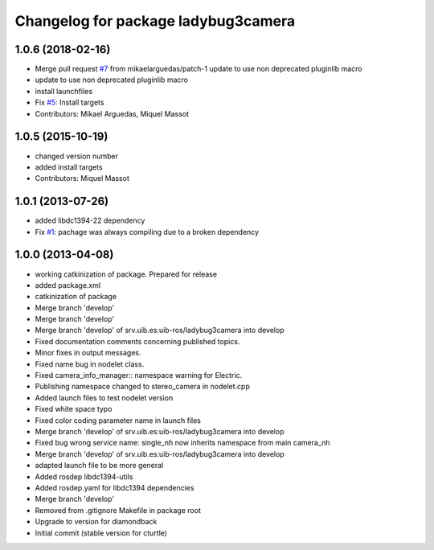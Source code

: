 ^^^^^^^^^^^^^^^^^^^^^^^^^^^^^^^^^^^^^^
Changelog for package ladybug3camera
^^^^^^^^^^^^^^^^^^^^^^^^^^^^^^^^^^^^^^

1.0.6 (2018-02-16)
------------------
* Merge pull request `#7 <https://github.com/srv/ladybug3camera/issues/7>`_ from mikaelarguedas/patch-1
  update to use non deprecated pluginlib macro
* update to use non deprecated pluginlib macro
* install launchfiles
* Fix `#5 <https://github.com/srv/ladybug3camera/issues/5>`_: Install targets
* Contributors: Mikael Arguedas, Miquel Massot

1.0.5 (2015-10-19)
------------------
* changed version number
* added install targets
* Contributors: Miquel Massot

1.0.1 (2013-07-26)
------------------

* added libdc1394-22 dependency
* Fix `#1 <https://github.com/srv/ladybug3camera/issues/1>`_: pachage was always compiling due to a broken dependency

1.0.0 (2013-04-08)
------------------
* working catkinization of package. Prepared for release
* added package.xml
* catkinization of package
* Merge branch 'develop'
* Merge branch 'develop'
* Merge branch 'develop' of srv.uib.es:uib-ros/ladybug3camera into develop
* Fixed documentation comments concerning published topics.
* Minor fixes in output messages.
* Fixed name bug in nodelet class.
* Fixed camera_info_manager:: namespace warning for Electric.
* Publishing namespace changed to stereo_camera in nodelet.cpp
* Added launch files to test nodelet version
* Fixed white space typo
* Fixed color coding parameter name in launch files
* Merge branch 'develop' of srv.uib.es:uib-ros/ladybug3camera into develop
* Fixed bug wrong service name: single_nh now inherits namespace from main camera_nh
* Merge branch 'develop' of srv.uib.es:uib-ros/ladybug3camera into develop
* adapted launch file to be more general
* Added rosdep libdc1394-utils
* Added rosdep.yaml for libdc1394 dependencies
* Merge branch 'develop'
* Removed from .gitignore Makefile in package root
* Upgrade to version for diamondback
* Initial commit (stable version for cturtle)
